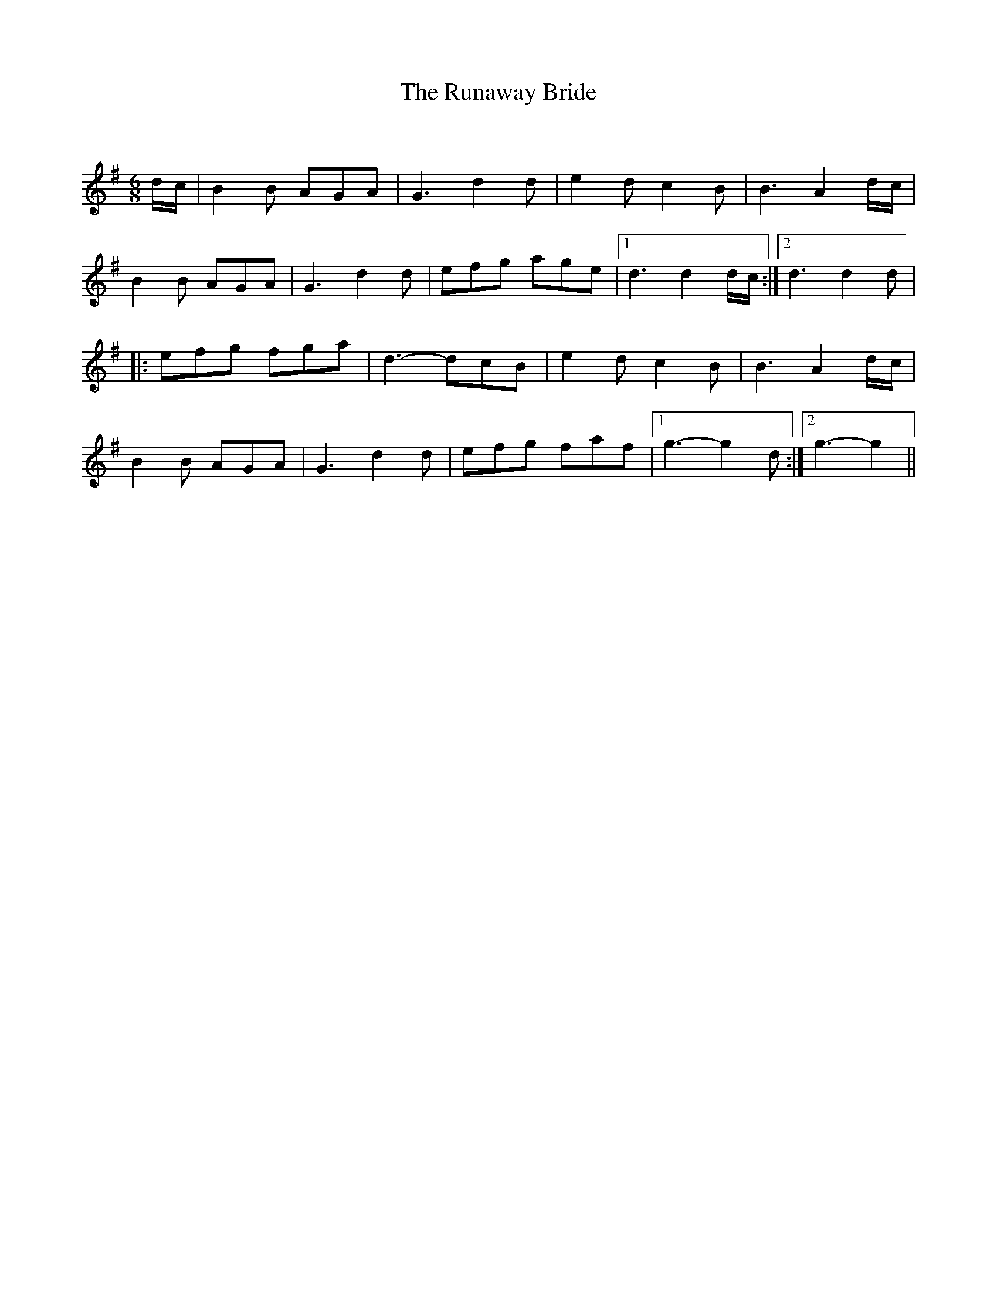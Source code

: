 X:1
T: The Runaway Bride
C:
R:Jig
Q:180
K:G
M:6/8
L:1/16
dc|B4B2 A2G2A2|G6 d4d2|e4d2 c4B2|B6 A4dc|
B4B2 A2G2A2|G6 d4d2|e2f2g2 a2g2e2|1d6 d4dc:|2d6 d4d2|
|:e2f2g2 f2g2a2|d6-d2c2B2|e4d2 c4B2|B6 A4dc|
B4B2 A2G2A2|G6 d4d2|e2f2g2 f2a2f2|1g6-g4d2:|2g6-g4||
